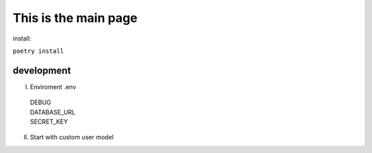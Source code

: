 This is the main page
=====================


install:

``poetry install``

development
***********
I. Enviroment .env

  | DEBUG
  | DATABASE_URL
  | SECRET_KEY

II. Start with custom user model